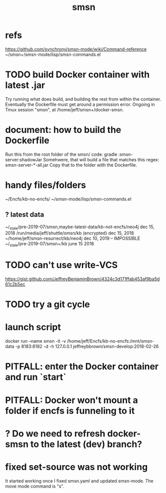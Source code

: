 #+TITLE: smsn
#+ROAM_ALIAS: "Semantic Synchrony (software)"
* refs
https://github.com/synchrony/smsn-mode/wiki/Command-reference
~/smsn+/smsn-mode/lisp/smsn-commands.el
* TODO build Docker container with latest .jar
Try running what does build, and building the rest from within the container.
Eventually the Dockerfile must get around a permission error.
Ongoing in Tmux session "smsn", at /home/jeff/smsn+/docker-smsn.
* document: how to build the Dockerfile
Run this from the root folder of the smsn/ code:
  gradle :smsn-server:shadowJar
Somehwere, that will build a file that matches this regex:
  smsn-server-*-all.jar
Copy that to the folder with the Dockerfile.
* handy files/folders
~/Encfs/kb-no-encfs/
~/smsn-mode/lisp/smsn-commands.el
** ? latest data
~/_stale/pre-2019-07/smsn,maybe-latest-data/kb-not-encfs/neo4j
  dec 15, 2018
/run/media/jeff/shuttle/smsn/kb
  (encrypted)
  dec 15, 2018
~/home/jeff/smsn-resurrect/kb/neo4j
  dec 10, 2019 -- IMPOSSIBLE
~/_stale/pre-2019-07/smsn+/kb
  june 15 2018
* TODO can't use write-VCS
https://gist.github.com/JeffreyBenjaminBrown/4324c3d171ffab453af9ba5d61c2b5ec
* TODO try a git cycle
* launch script
docker run --name smsn -it -v /home/jeff/Encfs/kb-no-encfs:/mnt/smsn-data -p 8183:8182 -d -h 127.0.0.1 jeffreybbrown/smsn-develop:2018-02-26
  # was: smsn-develop:2017-11-24
* PITFALL: enter the Docker container and run `start`
* PITFALL: Docker won't mount a folder if encfs is funneling to it
* ? Do we need to refresh docker-smsn to the latest (dev) branch?
* fixed set-source was not working
It started working once I fixed smsn.yaml and updated smsn-mode.
The move mode command is "s".
